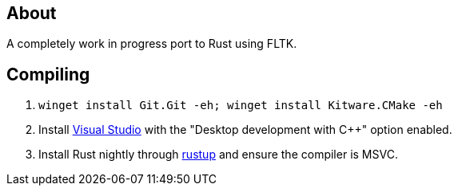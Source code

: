 == About
A completely work in progress port to Rust using FLTK.

== Compiling
. `winget install Git.Git -eh; winget install Kitware.CMake -eh`
. Install https://visualstudio.microsoft.com/[Visual Studio] with the "Desktop development with C++" option enabled.
. Install Rust nightly through https://rustup.rs/[rustup] and ensure the compiler is MSVC.